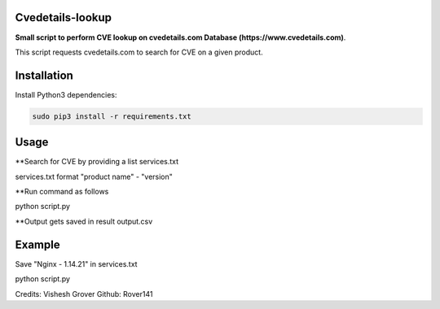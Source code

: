 =================
Cvedetails-lookup
=================

**Small script to perform CVE lookup on cvedetails.com Database (https://www.cvedetails.com)**.

This script requests cvedetails.com to search for CVE on a given product.

============
Installation
============

Install Python3 dependencies:

.. code-block:: console

    sudo pip3 install -r requirements.txt


=====
Usage
=====

**Search for CVE by providing a list services.txt

services.txt format "product name" - "version"

**Run command as follows

python script.py 

**Output gets saved in result output.csv

=======
Example
=======

Save "Nginx - 1.14.21" in services.txt
 
python script.py



Credits: Vishesh Grover 
Github: Rover141





